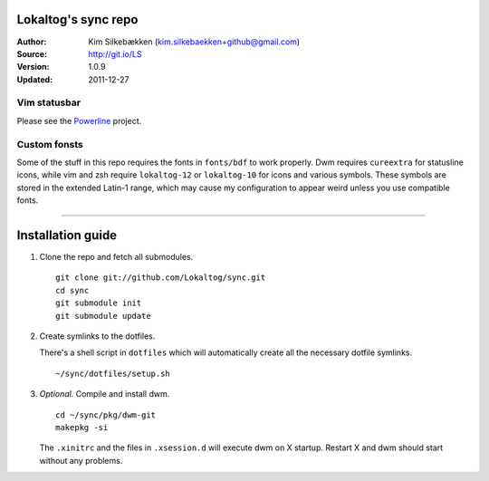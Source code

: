 ====================
Lokaltog's sync repo
====================

:Author: Kim Silkebækken (kim.silkebaekken+github@gmail.com)
:Source: http://git.io/LS
:Version: 1.0.9
:Updated: 2011-12-27

Vim statusbar
-------------

Please see the Powerline_ project.

.. _Powerline: http://git.io/Powerline

Custom fonsts
-------------

Some of the stuff in this repo requires the fonts in ``fonts/bdf`` to work 
properly. Dwm requires ``cureextra`` for statusline icons, while vim and zsh 
require ``lokaltog-12`` or ``lokaltog-10`` for icons and various symbols.  
These symbols are stored in the extended Latin-1 range, which may cause my 
configuration to appear weird unless you use compatible fonts.

-----

==================
Installation guide
==================

1. Clone the repo and fetch all submodules.

   ::

        git clone git://github.com/Lokaltog/sync.git
        cd sync
        git submodule init
        git submodule update

2. Create symlinks to the dotfiles.

   There's a shell script in ``dotfiles`` which will automatically create 
   all the necessary dotfile symlinks.

   ::

        ~/sync/dotfiles/setup.sh

3. *Optional.* Compile and install dwm.

   ::

        cd ~/sync/pkg/dwm-git
        makepkg -si

   The ``.xinitrc`` and the files in ``.xsession.d`` will execute dwm on 
   X startup. Restart X and dwm should start without any problems.
